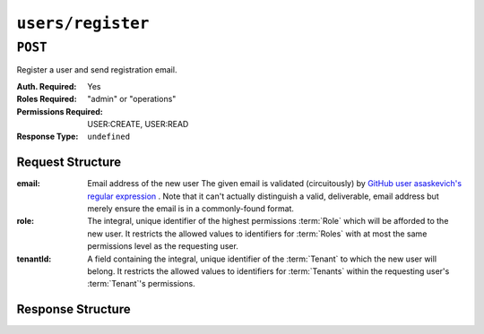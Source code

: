 ..
..
.. Licensed under the Apache License, Version 2.0 (the "License");
.. you may not use this file except in compliance with the License.
.. You may obtain a copy of the License at
..
..     http://www.apache.org/licenses/LICENSE-2.0
..
.. Unless required by applicable law or agreed to in writing, software
.. distributed under the License is distributed on an "AS IS" BASIS,
.. WITHOUT WARRANTIES OR CONDITIONS OF ANY KIND, either express or implied.
.. See the License for the specific language governing permissions and
.. limitations under the License.
..

.. _to-api-v4-users-register:

******************
``users/register``
******************

``POST``
========
Register a user and send registration email.

:Auth. Required: Yes
:Roles Required: "admin" or "operations"
:Permissions Required: USER:CREATE, USER:READ
:Response Type:  ``undefined``

Request Structure
-----------------
:email:    Email address of the new user The given email is validated (circuitously) by `GitHub user asaskevich's regular expression <https://github.com/asaskevich/govalidator/blob/9a090521c4893a35ca9a228628abf8ba93f63108/patterns.go#L7>`_ . Note that it can't actually distinguish a valid, deliverable, email address but merely ensure the email is in a commonly-found format.
:role:     The integral, unique identifier of the highest permissions :term:`Role` which will be afforded to the new user. It restricts the allowed values to identifiers for :term:`Roles` with at most the same permissions level as the requesting user.
:tenantId: A field containing the integral, unique identifier of the :term:`Tenant` to which the new user will belong. It restricts the allowed values to identifiers for :term:`Tenants` within the requesting user's :term:`Tenant`'s permissions.

.. code-block:: http
	:caption: Request Example

	POST /api/4.0/users/register HTTP/1.1
	Host: trafficops.infra.ciab.test
	User-Agent: curl/7.47.0
	Accept: */*
	Cookie: mojolicious=...
	Content-Length: 59
	Content-Type: application/json

	{
		"email": "test@example.com",
		"role": "admin",
		"tenantId": 1
	}

Response Structure
------------------
.. code-block:: http
	:caption: Response Example

	HTTP/1.1 200 OK
	Access-Control-Allow-Credentials: true
	Access-Control-Allow-Headers: Origin, X-Requested-With, Content-Type, Accept
	Access-Control-Allow-Methods: POST,GET,OPTIONS,PUT,DELETE
	Access-Control-Allow-Origin: *
	Cache-Control: no-cache, no-store, max-age=0, must-revalidate
	Content-Type: application/json
	Date: Thu, 13 Dec 2018 22:03:22 GMT
	X-Server-Name: traffic_ops_golang/
	Set-Cookie: mojolicious=...; Path=/; Expires=Mon, 18 Nov 2019 17:40:54 GMT; Max-Age=3600; HttpOnly
	Vary: Accept-Encoding
	Whole-Content-Sha512: yvf++Oqxvu3uOIAYbWLUgJKxZ4T60Mi5H9eGTxrKLxnRsHw0PdDIrThbTnWtATBkak4vU/dPHLLXKW85LUTEWg==
	Content-Length: 160

	{ "alerts": [
		{
			"level": "success",
			"text": "Sent user registration to test@example.com with the following permissions [ role: read-only | tenant: root ]"
		}
	]}
